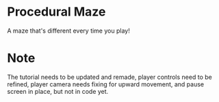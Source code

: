* Procedural Maze
A maze that's different every time you play!


* Note
  The tutorial needs to be updated and remade, player controls need to be refined, player camera needs fixing for upward movement, and pause screen in place, but not in code yet.
